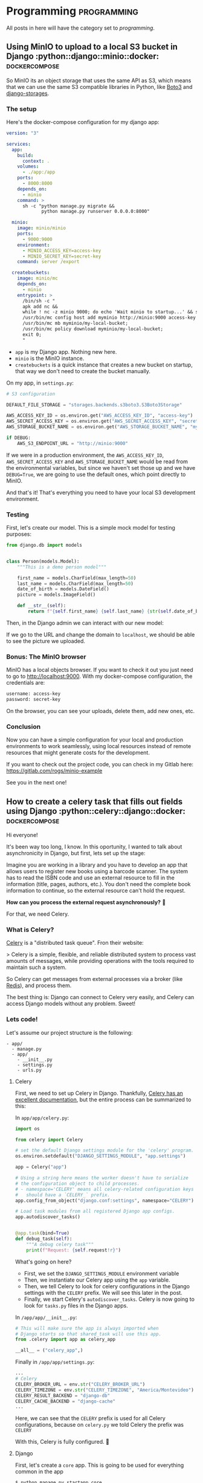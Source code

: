 #+hugo_base_dir: ./
#+hugo_section: ./posts

#+hugo_weight: auto
#+hugo_auto_set_lastmod: t

#+author: Roger Gonzalez

* Programming :programming:
:PROPERTIES:
:ID:       622d1d7a-cef9-4eb6-838c-552086182fec
:END:
All posts in here will have the category set to /programming/.
** Using MinIO to upload to a local S3 bucket in Django :python::django::minio::docker::dockercompose:
:PROPERTIES:
:ID:       b693b4e8-0550-4238-8a64-30866a47768a
:EXPORT_FILE_NAME: using-minio-to-upload-to-a-local-s3-bucket-in-django
:EXPORT_DATE: 2021-01-10
:END:

So MinIO its an object storage that uses the same API as S3, which means that we
can  use the same S3 compatible libraries in Python, like [[https://pypi.org/project/boto3/][Boto3]] and [[https://pypi.org/project/django-storages/][django-storages]].

*** The setup
:PROPERTIES:
:ID:       f2ed5f13-5a27-4da8-a8d2-72500d652ba1
:END:

Here's the docker-compose configuration for my django app:

#+begin_src yaml
version: "3"

services:
  app:
    build:
      context: .
    volumes:
      - ./app:/app
    ports:
      - 8000:8000
    depends_on:
      - minio
    command: >
      sh -c "python manage.py migrate &&
             python manage.py runserver 0.0.0.0:8000"

  minio:
    image: minio/minio
    ports:
      - 9000:9000
    environment:
      - MINIO_ACCESS_KEY=access-key
      - MINIO_SECRET_KEY=secret-key
    command: server /export

  createbuckets:
    image: minio/mc
    depends_on:
      - minio
    entrypoint: >
      /bin/sh -c "
      apk add nc &&
      while ! nc -z minio 9000; do echo 'Wait minio to startup...' && sleep 0.1; done; sleep 5 &&
      /usr/bin/mc config host add myminio http://minio:9000 access-key secret-key;
      /usr/bin/mc mb myminio/my-local-bucket;
      /usr/bin/mc policy download myminio/my-local-bucket;
      exit 0;
      "
#+end_src

- ~app~ is my Django app. Nothing new here.
- ~minio~ is the MinIO instance.
- ~createbuckets~ is a quick instance that creates a new bucket on startup, that
  way we don't need to create the bucket manually.

On my app, in ~settings.py~:

#+begin_src python
# S3 configuration

DEFAULT_FILE_STORAGE = "storages.backends.s3boto3.S3Boto3Storage"

AWS_ACCESS_KEY_ID = os.environ.get("AWS_ACCESS_KEY_ID", "access-key")
AWS_SECRET_ACCESS_KEY = os.environ.get("AWS_SECRET_ACCESS_KEY", "secret-key")
AWS_STORAGE_BUCKET_NAME = os.environ.get("AWS_STORAGE_BUCKET_NAME", "my-local-bucket")

if DEBUG:
    AWS_S3_ENDPOINT_URL = "http://minio:9000"
#+end_src

If we were in a production environment, the ~AWS_ACCESS_KEY_ID~,
~AWS_SECRET_ACCESS_KEY~ and ~AWS_STORAGE_BUCKET_NAME~ would be read from the
environmental variables, but since we haven't set those up and we have
~DEBUG=True~, we are going to use the default ones, which point directly to
MinIO.


And that's it! That's everything you need to have your local S3 development environment. 

*** Testing
:PROPERTIES:
:ID:       61f1cffa-59de-405e-853b-57547a96165b
:END:

First, let's create our model. This is a simple mock model for testing purposes:

#+begin_src python
from django.db import models


class Person(models.Model):
    """This is a demo person model"""

    first_name = models.CharField(max_length=50)
    last_name = models.CharField(max_length=50)
    date_of_birth = models.DateField()
    picture = models.ImageField()

    def __str__(self):
        return f"{self.first_name} {self.last_name} {str(self.date_of_birth)}"
#+end_src

Then, in the Django admin we can interact with our new model:

[[/2021-01-10-135111.png]]

[[/2021-01-10-135130.png]]


If we go to the URL and change the domain to ~localhost~, we should be able to
see the picture we uploaded.

[[/2021-01-10-140016.png]]

*** Bonus: The MinIO browser
:PROPERTIES:
:ID:       40acc926-5083-4682-b9be-63cac1c253cb
:END:
MinIO has a local objects browser. If you want to check it out you just need to
go to http://localhost:9000. With my docker-compose configuration, the
credentials are:

#+begin_src bash
username: access-key
password: secret-key
#+end_src

[[/2021-01-10-140236.png]]

On the browser, you can see your uploads, delete them, add new ones, etc.

[[/2021-01-10-140337.png]]

*** Conclusion
:PROPERTIES:
:ID:       f5384bdc-9100-46eb-81f8-d6c8a8f52ba8
:END:

Now you can have a simple configuration for your local and production
environments to work seamlessly, using local resources instead of remote
resources that might generate costs for the development.

If you want to check out the project code, you can check in my Gitlab here:
https://gitlab.com/rogs/minio-example

See you in the next one!

** How to create a celery task that fills out fields using Django :python::celery::django::docker::dockercompose:
:PROPERTIES:
:EXPORT_FILE_NAME: how-to-create-a-celery-task-that-fills-out-fields-using-django
:EXPORT_DATE: 2020-11-29T15:48:48-03:00
:ID:       f8ed204b-1f57-4c92-8c4f-128658327aed
:END:

Hi everyone!

It's been way too long, I know. In this oportunity, I wanted to talk about
asynchronicity in Django, but first, lets set up the stage: 

Imagine you are working in a library and you have to develop an app that allows
users to register new books using a barcode scanner. The system has to read the
ISBN code and use an external resource to fill in the information (title, pages,
authors, etc.). You don't need the complete book information to continue, so the
external resource can't hold the request.

*How can you process the external request asynchronously?* 🤔 

For that, we need Celery.

*** What is Celery?
:PROPERTIES:
:ID:       d3f8a2ad-09c2-4ae7-8b84-50210af7a2dc
:END:
[[https://docs.celeryproject.org/en/stable/][Celery]] is a "distributed task queue". Fron their website:

> Celery is a simple, flexible, and reliable distributed system to process vast
amounts of messages, while providing operations with the tools required to
maintain such a system. 

So Celery can get messages from external processes via a broker (like [[https://redis.io/][Redis]]),
and process them.

The best thing is: Django can connect to Celery very easily, and Celery can
access Django models without any problem. Sweet!

*** Lets code!
:PROPERTIES:
:ID:       0e6a021e-ab2a-48d0-92a0-39fd4f7c3409
:END:
Let's assume our project structure is the following:
#+begin_src 
- app/
  - manage.py
  - app/
    - __init__.py
    - settings.py
    - urls.py
#+end_src

**** Celery
:PROPERTIES:
:ID:       77b6e575-bc24-4ad3-b504-74bdef9145d3
:END:
First, we need to set up Celery in Django. Thankfully, [[https://docs.celeryproject.org/en/stable/django/first-steps-with-django.html#using-celery-with-django][Celery has an excellent
documentation]], but the entire process can be summarized to this:

In ~app/app/celery.py~:
#+begin_src python
import os

from celery import Celery

# set the default Django settings module for the 'celery' program.
os.environ.setdefault("DJANGO_SETTINGS_MODULE", "app.settings")

app = Celery("app")

# Using a string here means the worker doesn't have to serialize
# the configuration object to child processes.
# - namespace='CELERY' means all celery-related configuration keys
#   should have a `CELERY_` prefix.
app.config_from_object("django.conf:settings", namespace="CELERY")

# Load task modules from all registered Django app configs.
app.autodiscover_tasks()


@app.task(bind=True)
def debug_task(self):
    """A debug celery task"""
    print(f"Request: {self.request!r}")
#+end_src

What's going on here?
- First, we set the ~DJANGO_SETTINGS_MODULE~ environment variable
- Then, we instantiate our Celery app using the ~app~ variable.
- Then, we tell Celery to look for celery configurations in the Django settings
  with the ~CELERY~ prefix. We will see this later in the post.
- Finally, we start Celery's ~autodiscover_tasks~. Celery is now going to look for
  ~tasks.py~ files in the Django apps.

In ~/app/app/__init__.py~:
#+begin_src python
# This will make sure the app is always imported when
# Django starts so that shared_task will use this app.
from .celery import app as celery_app

__all__ = ("celery_app",)
#+end_src

Finally in ~/app/app/settings.py~:
#+begin_src python
...
# Celery
CELERY_BROKER_URL = env.str("CELERY_BROKER_URL")
CELERY_TIMEZONE = env.str("CELERY_TIMEZONE", "America/Montevideo")
CELERY_RESULT_BACKEND = "django-db"
CELERY_CACHE_BACKEND = "django-cache"
...
#+end_src

Here, we can see that the ~CELERY~ prefix is used for all Celery configurations,
because on ~celery.py~ we told Celery the prefix was ~CELERY~

With this, Celery is fully configured. 🎉 

**** Django
:PROPERTIES:
:ID:       dd40e5c4-7d82-4d3c-b5da-a7c8751b9f70
:END:

First, let's create a ~core~ app. This is going to be used for everything common
in the app
#+begin_src bash
$ python manage.py startapp core
#+end_src

On ~core/models.py~, lets set the following models:
#+begin_src python
"""
Models
"""
import uuid

from django.db import models


class TimeStampMixin(models.Model):
    """
    A base model that all the other models inherit from.
    This is to add created_at and updated_at to every model.
    """

    id = models.UUIDField(primary_key=True, default=uuid.uuid4)
    created_at = models.DateTimeField(auto_now_add=True)
    updated_at = models.DateTimeField(auto_now=True)

    class Meta:
        """Setting up the abstract model class"""

        abstract = True


class BaseAttributesModel(TimeStampMixin):
    """
    A base model that sets up all the attibutes models
    """

    name = models.CharField(max_length=255)
    outside_url = models.URLField()

    def __str__(self):
        return self.name

    class Meta:
        abstract = True
#+end_src

Then, let's create a new app for our books:
#+begin_src bash
python manage.py startapp books
#+end_src

And on ~books/models.py~, let's create the following models:
#+begin_src python
"""
Books models
"""
from django.db import models

from core.models import TimeStampMixin, BaseAttributesModel


class Author(BaseAttributesModel):
    """Defines the Author model"""


class People(BaseAttributesModel):
    """Defines the People model"""


class Subject(BaseAttributesModel):
    """Defines the Subject model"""


class Book(TimeStampMixin):
    """Defines the Book model"""

    isbn = models.CharField(max_length=13, unique=True)
    title = models.CharField(max_length=255, blank=True, null=True)
    pages = models.IntegerField(default=0)
    publish_date = models.CharField(max_length=255, blank=True, null=True)
    outside_id = models.CharField(max_length=255, blank=True, null=True)
    outside_url = models.URLField(blank=True, null=True)
    author = models.ManyToManyField(Author, related_name="books")
    person = models.ManyToManyField(People, related_name="books")
    subject = models.ManyToManyField(Subject, related_name="books")

    def __str__(self):
        return f"{self.title} - {self.isbn}"
#+end_src

~Author~, ~People~, and ~Subject~ are all ~BaseAttributesModel~, so their fields
come from the class we defined on ~core/models.py~.

For ~Book~ we add all the fields we need, plus a ~many_to_many~ with Author,
People and Subjects. Because:

- /Books can have many authors, and many authors can have many books/
Example: [[https://www.epicreads.com/blog/ya-books-multiple-authors/][27 Books by Multiple Authors That Prove the More, the Merrier]]
- /Books can have many persons, and many persons can have many books/
Example: Ron Weasley is in several /Harry Potter/ books
- /Books can have many subjects, and many subjects can have many books/
Example: A book can be a /comedy/, /fiction/, and /mystery/ at the same time

Let's create ~books/serializers.py~:
#+begin_src python
"""
Serializers for the Books
"""
from django.db.utils import IntegrityError
from rest_framework import serializers

from books.models import Book, Author, People, Subject
from books.tasks import get_books_information


class AuthorInBookSerializer(serializers.ModelSerializer):
    """Serializer for the Author objects inside Book"""

    class Meta:
        model = Author
        fields = ("id", "name")


class PeopleInBookSerializer(serializers.ModelSerializer):
    """Serializer for the People objects inside Book"""

    class Meta:
        model = People
        fields = ("id", "name")


class SubjectInBookSerializer(serializers.ModelSerializer):
    """Serializer for the Subject objects inside Book"""

    class Meta:
        model = Subject
        fields = ("id", "name")


class BookSerializer(serializers.ModelSerializer):
    """Serializer for the Book objects"""

    author = AuthorInBookSerializer(many=True, read_only=True)
    person = PeopleInBookSerializer(many=True, read_only=True)
    subject = SubjectInBookSerializer(many=True, read_only=True)

    class Meta:
        model = Book
        fields = "__all__"


class BulkBookSerializer(serializers.Serializer):
    """Serializer for bulk book creating"""

    isbn = serializers.ListField()

    def create(self, validated_data):
        return_dict = {"isbn": []}
        for isbn in validated_data["isbn"]:
            try:
                Book.objects.create(isbn=isbn)
                return_dict["isbn"].append(isbn)
            except IntegrityError as error:
                pass

        return return_dict

    def update(self, instance, validated_data):
        """The update method needs to be overwritten on
        serializers.Serializer. Since we don't need it, let's just
        pass it"""
        pass


class BaseAttributesSerializer(serializers.ModelSerializer):
    """A base serializer for the attributes objects"""

    books = BookSerializer(many=True, read_only=True)


class AuthorSerializer(BaseAttributesSerializer):
    """Serializer for the Author objects"""

    class Meta:
        model = Author
        fields = ("id", "name", "outside_url", "books")


class PeopleSerializer(BaseAttributesSerializer):
    """Serializer for the Author objects"""

    class Meta:
        model = People
        fields = ("id", "name", "outside_url", "books")


class SubjectSerializer(BaseAttributesSerializer):
    """Serializer for the Author objects"""

    class Meta:
        model = Subject
        fields = ("id", "name", "outside_url", "books")

#+end_src
The most important serializer here is ~BulkBookSerializer~. It's going to get an
ISBN list and then bulk create them in the DB.

On ~books/views.py~, we can set the following views:
#+begin_src python
"""
Views for the Books
"""
from rest_framework import viewsets, mixins, generics
from rest_framework.permissions import AllowAny

from books.models import Book, Author, People, Subject
from books.serializers import (
    BookSerializer,
    BulkBookSerializer,
    AuthorSerializer,
    PeopleSerializer,
    SubjectSerializer,
)


class BookViewSet(
    viewsets.GenericViewSet,
    mixins.ListModelMixin,
    mixins.RetrieveModelMixin,
):
    """
    A view to list Books and retrieve books by ID
    """

    permission_classes = (AllowAny,)
    queryset = Book.objects.all()
    serializer_class = BookSerializer


class AuthorViewSet(
    viewsets.GenericViewSet,
    mixins.ListModelMixin,
    mixins.RetrieveModelMixin,
):
    """
    A view to list Authors and retrieve authors by ID
    """

    permission_classes = (AllowAny,)
    queryset = Author.objects.all()
    serializer_class = AuthorSerializer


class PeopleViewSet(
    viewsets.GenericViewSet,
    mixins.ListModelMixin,
    mixins.RetrieveModelMixin,
):
    """
    A view to list People and retrieve people by ID
    """

    permission_classes = (AllowAny,)
    queryset = People.objects.all()
    serializer_class = PeopleSerializer


class SubjectViewSet(
    viewsets.GenericViewSet,
    mixins.ListModelMixin,
    mixins.RetrieveModelMixin,
):
    """
    A view to list Subject and retrieve subject by ID
    """

    permission_classes = (AllowAny,)
    queryset = Subject.objects.all()
    serializer_class = SubjectSerializer


class BulkCreateBook(generics.CreateAPIView):
    """A view to bulk create books"""

    permission_classes = (AllowAny,)
    queryset = Book.objects.all()
    serializer_class = BulkBookSerializer
#+end_src

Easy enough, endpoints for getting books, authors, people and subjects and an
endpoint to post ISBN codes in a list.

We can check swagger to see all the endpoints created:

[[/2020-11-29-115634.png]]

Now, *how are we going to get all the data?* 🤔 

*** Creating a Celery task
:PROPERTIES:
:ID:       ac678884-7d0e-46fd-91e2-ec0e0edd12a9
:END:
Now that we have our project structure done, we need to create the asynchronous
task Celery is going to run to populate our fields.

To get the information, we are going to use the [[https://openlibrary.org/dev/docs/api/books"""][OpenLibrary API]].

First, we need to create ~books/tasks.py~:
#+begin_src python
"""
Celery tasks
"""
import requests
from celery import shared_task

from books.models import Book, Author, People, Subject


def get_book_info(isbn):
    """Gets a book information by using its ISBN.
    More info here https://openlibrary.org/dev/docs/api/books"""
    return requests.get(
        f"https://openlibrary.org/api/books?jscmd=data&format=json&bibkeys=ISBN:{isbn}"
    ).json()


def generate_many_to_many(model, iterable):
    """Generates the many to many relationships to books"""
    return_items = []
    for item in iterable:
        relation = model.objects.get_or_create(
            name=item["name"], outside_url=item["url"]
        )
        return_items.append(relation)
    return return_items


@shared_task
def get_books_information(isbn):
    """Gets a book information"""

    # First, we get the book information by its isbn
    book_info = get_book_info(isbn)

    if len(book_info) > 0:
        # Then, we need to access the json itself. Since the first key is dynamic,
        # we get it by accessing the json keys
        key = list(book_info.keys())[0]
        book_info = book_info[key]

        # Since the book was created on the Serializer, we get the book to edit
        book = Book.objects.get(isbn=isbn)

        # Set the fields we want from the API into the Book
        book.title = book_info["title"]
        book.publish_date = book_info["publish_date"]
        book.outside_id = book_info["key"]
        book.outside_url = book_info["url"]

        # For the optional fields, we try to get them first
        try:
            book.pages = book_info["number_of_pages"]
        except:
            book.pages = 0

        try:
            authors = book_info["authors"]
        except:
            authors = []

        try:
            people = book_info["subject_people"]
        except:
            people = []

        try:
            subjects = book_info["subjects"]
        except:
            subjects = []

        # And generate the appropiate many_to_many relationships
        authors_info = generate_many_to_many(Author, authors)
        people_info = generate_many_to_many(People, people)
        subjects_info = generate_many_to_many(Subject, subjects)

        # Once the relationships are generated, we save them in the book instance
        for author in authors_info:
            book.author.add(author[0])

        for person in people_info:
            book.person.add(person[0])

        for subject in subjects_info:
            book.subject.add(subject[0])

        # Finally, we save the Book
        book.save()

    else:
        raise ValueError("Book not found")
#+end_src

So when are we going to run this task? We need to run it in the *serializer*.

On ~books/serializers.py~:
#+begin_src python
from books.tasks import get_books_information
...
class BulkBookSerializer(serializers.Serializer):
    """Serializer for bulk book creating"""

    isbn = serializers.ListField()

    def create(self, validated_data):
        return_dict = {"isbn": []}
        for isbn in validated_data["isbn"]:
            try:
                Book.objects.create(isbn=isbn)
                # We need to add this line
                get_books_information.delay(isbn)
                #################################
                return_dict["isbn"].append(isbn)
            except IntegrityError as error:
                pass

        return return_dict

    def update(self, instance, validated_data):
        pass
#+end_src

To trigger the Celery tasks, we need to call our function with the ~delay~
function, which has been added by the ~shared_task~ decorator. This tells Celery
to start running the task in the background since we don't need the result
right now.

*** Docker configuration
:PROPERTIES:
:ID:       3d992b01-11f9-488c-9781-dcddfcf6fe88
:END:
There are a lot of moving parts we need for this to work, so I created a
~docker-compose~ configuration to help with the stack. I'm using the package
[[https://github.com/joke2k/django-environ][django-environ]] to handle all environment variables.

On ~docker-compose.yml~:
#+begin_src yaml
version: "3.7"

x-common-variables: &common-variables
  DJANGO_SETTINGS_MODULE: "app.settings"
  CELERY_BROKER_URL: "redis://redis:6379"
  DEFAULT_DATABASE: "psql://postgres:postgres@db:5432/app"
  DEBUG: "True"
  ALLOWED_HOSTS: "*,test"
  SECRET_KEY: "this-is-a-secret-key-shhhhh"

services:
  app:
    build:
      context: .
    volumes:
      - ./app:/app
    environment:
      <<: *common-variables
    ports:
      - 8000:8000
    command: >
      sh -c "python manage.py migrate &&
             python manage.py runserver 0.0.0.0:8000"
    depends_on:
      - db
      - redis

  celery-worker:
    build:
      context: .
    volumes:
      - ./app:/app
    environment:
      <<: *common-variables
    command: celery --app app worker -l info
    depends_on:
      - db
      - redis

  db:
    image: postgres:12.4-alpine
    environment:
      - POSTGRES_DB=app
      - POSRGRES_USER=postgres
      - POSTGRES_PASSWORD=postgres

  redis:
    image: redis:6.0.8-alpine

#+end_src
This is going to set our app, DB, Redis, and most importantly our celery-worker
instance. To run Celery, we need to execute:
#+begin_src bash
$ celery --app app worker -l info
#+end_src

So we are going to run that command on a separate docker instance

*** Testing it out
:PROPERTIES:
:ID:       50e6cc5d-848b-4d73-a4b6-1bfd23bf86f4
:END:
If we run
#+begin_src bash
$ docker-compose up
#+end_src

on our project root folder, the project should come up as usual. You should be
able to open http://localhost:8000/admin and enter the admin panel.

To test the app, you can use a curl command from the terminal:
#+begin_src bash
curl -X POST "http://localhost:8000/books/bulk-create" -H  "accept: application/json" \
    -H  "Content-Type: application/json" -d "{  \"isbn\": [ \"9780345418913\", \
    \"9780451524935\", \"9780451526342\", \"9781101990322\", \"9780143133438\"   ]}"
#+end_src
[[/2020-11-29-124654.png]]

This call lasted 147ms, according to my terminal.

This should return instantly, creating 15 new books and 15 new Celery tasks, one
for each book. You can also see tasks results in the Django admin using the
~django-celery-results~ package, check its [[https://docs.celeryproject.org/en/stable/django/first-steps-with-django.html#django-celery-results-using-the-django-orm-cache-as-a-result-backend][documentation]].

[[/2020-11-29-124734.png]]

Celery tasks list, using ~django-celery-results~

[[/2020-11-29-124751.png]]

Created and processed books list

[[/2020-11-29-124813.png]]

Single book information

[[/2020-11-29-124834.png]]

People in books

[[/2020-11-29-124851.png]]

Authors

[[/2020-11-29-124906.png]]

Themes

And also, you can interact with the endpoints to search by author, theme,
people, and book. This should change depending on how you created your URLs.

*** That's it!
:PROPERTIES:
:ID:       e7cf2cfe-25ae-472d-b4a2-d154834cce98
:END:
This surely was a *LONG* one, but it has been a very good one in my opinion.
I've used Celery in the past for multiple things, from sending emails in the
background to triggering scraping jobs and [[https://docs.celeryproject.org/en/stable/userguide/periodic-tasks.html#using-custom-scheduler-classes][running scheduled tasks]] (like a [[https://en.wikipedia.org/wiki/Cron][unix
cronjob]]) 

You can check the complete project in my GitLab here: https://gitlab.com/rogs/books-app

If you have any doubts, let me know! I always answer emails and/or messages.
** How I got a residency appointment thanks to Python, Selenium and Telegram :python:selenium:telegram:
:PROPERTIES:
:EXPORT_FILE_NAME: how-i-got-a-residency-appointment-thanks-to-python-and-selenium
:EXPORT_DATE: 2020-08-02
:ID:       b7da6c10-ca61-4839-9074-039e11a4475d
:END:
Hello everyone

As some of you might know, I'm a Venezuelan 🇻🇪 living in Montevideo, Uruguay 🇺🇾.
I've been living here for almost a year, but because of the pandemic my
residency appointments have slowed down to a crawl, and in the middle of the
quarantine they added a new appointment system. Before, there were no
appointments, you just had to get there early and wait for the secretary to
review your files and assign someone to attend you. But now, they had
implemented an appointment system that you could do from the comfort of your own
home/office. There was just one issue: *there were never appointments available*.

That was a little stressful. I was developing a small /tick/ by checking the
site multiple times a day, with no luck. But then, I decided I wanted to do a
bot that checks the site for me, that way I could just forget about it and let
the computers do it for me.

*** Tech
:PROPERTIES:
:ID:       b762da5f-9a5a-41ec-982d-ea864a661f5b
:END:
**** Selenium
:PROPERTIES:
:ID:       12fcf6c3-a167-4d7d-971e-614b1944078d
:END:
I had some experience with Selenium in the past because I had to run automated
tests on an Android application, but I had never used it for the web. I knew it
supported Firefox and had an extensive API to interact with websites. In the
end, I just had to inspect the HTML and search for the "No appointments
available" error message. If the message wasn't there, I needed a way to be
notified so I can set my appointment as fast as possible.
**** Telegram Bot API
:PROPERTIES:
:ID:       221b1f01-dfa7-46ae-b162-6299c8d69159
:END:
Telegram was my goto because I have a lot of experience with it. It has a
stupidly easy API that allows for superb bot management. I just needed the bot
to send me a message whenever the "No appointments available" message wasn't
found on the site.

*** The plan
:PROPERTIES:
:ID:       422aac40-f61b-4b7c-bd98-f68c2a0340da
:END:
Here comes the juicy part: How is everything going to work together?

I divided the work into four parts:
1) Inspecting the site
2) Finding the error message on the site
3) Sending the message if nothing was found
4) Deploy the job with a cronjob on my VPS
  
*** Inspecting the site
:PROPERTIES:
:ID:       df519909-0814-435d-9bf2-bf21b27328aa
:END:
Here is the site I needed to inspect:
- On the first site, I need to click the bottom button. By inspecting the HTML,
  I found out that its name is ~form:botonElegirHora~
  [[/2020-08-02-171251.png]]
- When the button is clicked, it loads a second page that has an error message
  if no appointments are found. The ID of that message is ~form:warnSinCupos~.
  [[/2020-08-02-162205.png]]
 
*** Using Selenium to find the error message
:PROPERTIES:
:ID:       aa6b4101-d8ab-4540-bfad-f6b70feb0e05
:END:
First, I needed to define the browser session and its settings. I wanted to run
it in headless mode so no X session is needed:
#+BEGIN_SRC python
from selenium import webdriver
from selenium.webdriver.firefox.options import Options

options = Options()
options.headless = True
d = webdriver.Firefox(options=options)
#+END_SRC

Then, I opened the site, looked for the button (~form:botonElegirHora~) and
clicked it
#+BEGIN_SRC python
# This is the website I wanted to scrape
d.get('https://sae.mec.gub.uy/sae/agendarReserva/Paso1.xhtml?e=9&a=7&r=13')
elem = d.find_element_by_name('form:botonElegirHora')
elem.click()
#+END_SRC

And on the new page, I looked for the error message (~form:warnSinCupos~)
#+BEGIN_SRC python
try:
    warning_message = d.find_element_by_id('form:warnSinCupos')
except Exception:
    pass
#+END_SRC

This was working exactly how I wanted: It opened a new browser session, opened
the site, clicked the button, and then looked for the message. For now, if the
message wasn't found, it does nothing. Now, the script needs to send me a
message if the warning message wasn't found on the page.

*** Using Telegram to send a message if the warning message wasn't found
:PROPERTIES:
:ID:       2a0fb5d3-d316-4ad0-9d46-58960c0ecb5e
:END:
The Telegram bot API has a very simple way to send messages. If you want to read
more about their API, you can check it [[https://core.telegram.org/][here]].

There are a few steps you need to follow to get a Telegram bot:
1) First, you need to "talk" to the [[https://core.telegram.org/bots#6-botfather][Botfather]] to create the bot.
2) Then, you need to find your Telegram Chat ID. There are a few bots that can help
  you with that, I personally use ~@get_id_bot~.
3) Once you have the ID, you should read the ~sendMessage~ API, since that's the
   only one we need now. You can check it [[https://core.telegram.org/bots/api#sendmessage][here]].

So, by using the Telegram documentation, I came up with the following code:
#+BEGIN_SRC python
import requests

chat_id = # Insert your chat ID here
telegram_bot_id = # Insert your Telegram bot ID here
telegram_data = {
    "chat_id": chat_id
    "parse_mode": "HTML",
    "text": ("<b>Hay citas!</b>\nHay citas en el registro civil, para "
             f"entrar ve a {SAE_URL}")
}
requests.post('https://api.telegram.org/bot{telegram_bot_id}/sendmessage', data=telegram_data)
#+END_SRC

*** The complete script
:PROPERTIES:
:ID:       4fdd292f-661f-424d-9c07-6fbcfa34fad7
:END:
I added a few loggers and environment variables and voilá! Here is the complete code:
#+BEGIN_SRC python
#!/usr/bin/env python3

import os
import requests
from datetime import datetime

from selenium import webdriver
from selenium.webdriver.firefox.options import Options

from dotenv import load_dotenv

load_dotenv() # This loads the environmental variables from the .env file in the root folder

TELEGRAM_BOT_ID = os.environ.get('TELEGRAM_BOT_ID')
TELEGRAM_CHAT_ID = os.environ.get('TELEGRAM_CHAT_ID')
SAE_URL = 'https://sae.mec.gub.uy/sae/agendarReserva/Paso1.xhtml?e=9&a=7&r=13'

options = Options()
options.headless = True
d = webdriver.Firefox(options=options)
d.get(SAE_URL)
print(f'Headless Firefox Initialized {datetime.now()}')
elem = d.find_element_by_name('form:botonElegirHora')
elem.click()
try:
    warning_message = d.find_element_by_id('form:warnSinCupos')
    print('No dates yet')
    print('------------------------------')
except Exception:
    telegram_data = {
        "chat_id": TELEGRAM_CHAT_ID,
        "parse_mode": "HTML",
        "text": ("<b>Hay citas!</b>\nHay citas en el registro civil, para "
                 f"entrar ve a {SAE_URL}")
    }
    requests.post('https://api.telegram.org/bot'
                  f'{TELEGRAM_BOT_ID}/sendmessage', data=telegram_data)
    print('Dates found!')
d.close() # To close the browser connection
#+END_SRC

Only one more thing to do, to deploy everything to my VPS

*** Deploy and testing on the VPS
:PROPERTIES:
:ID:       f57694d6-904b-4c51-8560-2a1ad562e991
:END:
This was very easy. I just needed to pull my git repo, install the
~requirements.txt~ and set a new cron to run every 10 minutes and check the
site. The cron settings I used where:
#+BEGIN_SRC bash
*/10 * * * * /usr/bin/python3 /my/script/location/registro-civil-scraper/app.py >> /my/script/location/registro-civil-scraper/log.txt
#+END_SRC
The ~>> /my/script/location/registro-civil-scraper/log.txt~ part is to keep the logs on a new file.

*** Did it work?
:PROPERTIES:
:ID:       56cff142-4ab4-4f31-87f2-b4124e283158
:END:
Yes! And it worked perfectly. I got a message the following day at 21:00
(weirdly enough, that's 0:00GMT, so maybe they have their servers at GMT time
and it opens new appointments at 0:00).
[[/2020-08-02-170458.png]]

*** Conclusion
:PROPERTIES:
:ID:       1a6dcfca-aaf4-406f-8800-57ffa7832ddf
:END:
I always loved to use programming to solve simple problems. With this script, I
didn't need to check the site every couple of hours to get an appointment, and
sincerely, I wasn't going to check past 19:00, so I would've never found it by
my own.

My brother is having similar issues in Argentina, and when I showed him this, he
said one of the funniest phrases I've heard about my profession:

> /"Programmers could take over the world, but they are too lazy"/

I lol'd way too hard at that.

I loved Selenium and how it worked. Recently I created a crawler using Selenium,
Redis, peewee, and Postgres, so stay tuned if you want to know more about that.

In the meantime, if you want to check the complete script, you can see it on my
Gitlab: https://gitlab.com/rogs/registro-civil-scraper
* Announcements :announcements:
:PROPERTIES:
:ID:       0b36e39a-3389-4809-ae40-64ce37d452a1
:END:
All posts in here will have the category set to /announcements/.
** Removing comments from my blog
:PROPERTIES:
:ID:       9270279f-5911-4d91-a514-6be2a232ebc1
:EXPORT_FILE_NAME: removing-comments-from-my-blog
:EXPORT_DATE: 2023-01-14
:ID:       b7da6c10-ca61-4839-9074-039e11a4475d
:END:

I'm removing comments from my blog.

I've been thinking about this for a while, but I noticed that comments weren't being used and most posts
were not that interesting. Don't get me wrong, I really appreciate your awesome comments, but running
commento takes a lot of resources and I don't really see the full benefit of them.

From now on, if you want to leave a comment ("thank yous", suggestions, etc), you can send me an email.
You'll find my email addess on the [[/contact][Contact]] page.

You have a good and relevant comment, I'll update the relevant post accordingly.

* COMMENT Local Variables
:PROPERTIES:
:ID:       4a361a2c-2acc-4cb9-9683-d047323d091b
:END:
# Local Variables:
# eval: (org-hugo-auto-export-mode)
# End:
